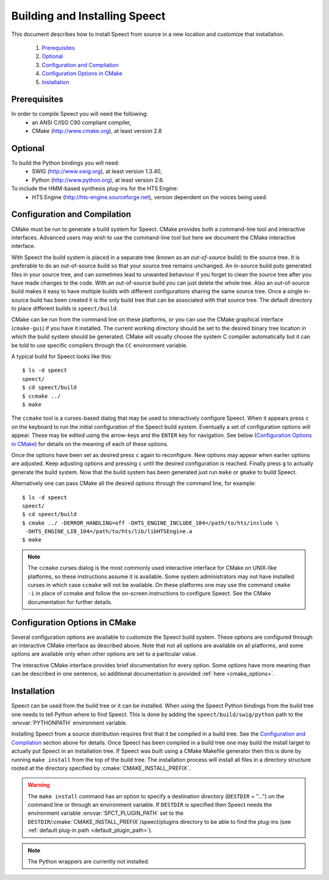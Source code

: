 .. index:: Building and Installing Speect

.. _build_install:

==============================
Building and Installing Speect
==============================

This document describes how to install Speect from
source in a new location and customize that installation.

    #. `Prerequisites`_
    #. `Optional`_
    #. `Configuration and Compilation`_
    #. `Configuration Options in CMake`_
    #. `Installation`_


Prerequisites
=============

In order to compile Speect you will need the following:
    * an ANSI C/ISO C90 compliant compiler,
    * CMake (http://www.cmake.org), at least version 2.8


Optional
========

To build the Python bindings you will need: 
    * SWIG (http://www.swig.org), at least version 1.3.40,
    * Python (http://www.python.org), at least version 2.6.

To include the HMM-based synthesis plug-ins for the HTS Engine: 
    * HTS Engine (http://hts-engine.sourceforge.net), version dependent 
      on the voices being used.


.. _configuration_build:

Configuration and Compilation
=============================

CMake must be run to generate a build system for Speect. CMake
provides both a command-line tool and interactive interfaces. Advanced
users may wish to use the command-line tool but here we document the
CMake interactive interface.

With Speect the build system is placed in a separate tree (known as an
*out-of-source* build) to the source tree. It is preferable to do an
out-of-source build so that your source tree remains unchanged. An
in-source build puts generated files in your source tree, and can
sometimes lead to unwanted behaviour if you forget to clean the source
tree after you have made changes to the code.  With an out-of-source
build you can just delete the whole tree. Also an out-of-source build
makes it easy to have multiple builds with different configurations
sharing the same source tree. Once a single in-source build has been
created it is the only build tree that can be associated with that
source tree. The default directory to place different builds is
``speect/build``.

CMake can be run from the command line on these platforms, or you can
use the CMake graphical interface (``cmake-gui``) if you have it
installed. The current working directory should be set to the desired
binary tree location in which the build system should be
generated. CMake will usually choose the system C compiler
automatically but it can be told to use specific compilers through the
``CC`` environment variable.

A typical build for Speect looks like this::

    $ ls -d speect
    speect/
    $ cd speect/build
    $ ccmake ../
    $ make

The ``ccmake`` tool is a curses-based dialog that may be used to
interactively configure Speect.  When it appears press ``c`` on the
keyboard to run the initial configuration of the Speect build system.
Eventually a set of configuration options will appear. These may be
edited using the arrow-keys and the ``ENTER`` key for navigation. See
below (`Configuration Options in CMake`_) for details on the meaning
of each of these options.

Once the options have been set as desired press ``c`` again to
reconfigure. New options may appear when earlier options are
adjusted. Keep adjusting options and pressing ``c`` until the desired
configuration is reached. Finally press ``g`` to actually generate the
build system. Now that the build system has been generated just run
``make`` or ``gmake`` to build Speect.

Alternatively one can pass CMake all the desired options through the
command line, for example::

    $ ls -d speect
    speect/
    $ cd speect/build
    $ cmake ../ -DERROR_HANDLING=off -DHTS_ENGINE_INCLUDE_104=/path/to/hts/include \
     -DHTS_ENGINE_LIB_104=/path/to/hts/lib/libHTSEngine.a
    $ make	      


.. note::

   The ``ccmake`` curses dialog is the most commonly used interactive
   interface for CMake on UNIX-like platforms, so these instructions
   assume it is available. Some system administrators may not have
   installed curses in which case ``ccmake`` will not be available. On
   these platforms one may use the command ``cmake -i`` in place of
   ccmake and follow the on-screen instructions to configure
   Speect. See the CMake documentation for further details.


Configuration Options in CMake
==============================

Several configuration options are available to customize the Speect
build system.  These options are configured through an interactive
CMake interface as described above.  Note that not all options are
available on all platforms, and some options are available only when
other options are set to a particular value.

The interactive CMake interface provides brief documentation for every
option. Some options have more meaning than can be described in one
sentence, so additional documentation is provided :ref:`here <cmake_options>`.


Installation
============

.. _python_path_installation:

Speect can be used from the build tree or it can be installed.  When
using the Speect Python bindings from the build tree one needs to tell
Python where to find Speect. This is done by adding the
``speect/build/swig/python`` path to the :envvar:`PYTHONPATH`
environment variable.

Installing Speect from a source distribution requires first that it be
compiled in a build tree. See the `Configuration and Compilation`_
section above for details. Once Speect has been compiled in a build
tree one may build the install target to actually put Speect in an
installation tree. If Speect was built using a CMake Makefile
generator then this is done by running ``make install`` from the top
of the build tree. The installation process will install all files in
a directory structure rooted at the directory specified by
:cmake:`CMAKE_INSTALL_PREFIX`.

.. warning::
   
   The ``make install`` command has an option to specify a destination
   directory (``DESTDIR`` = "...") on the command line or through an
   environment variable. If ``DESTDIR`` is specified then Speect needs
   the environment variable :envvar:`SPCT_PLUGIN_PATH` set to the
   ``DESTDIR``/:cmake:`CMAKE_INSTALL_PREFIX`/speect/plugins directory
   to be able to find the plug-ins (see :ref:`default plug-in path
   <default_plugin_path>`).

.. note::
   
   The Python wrappers are currently not installed.
